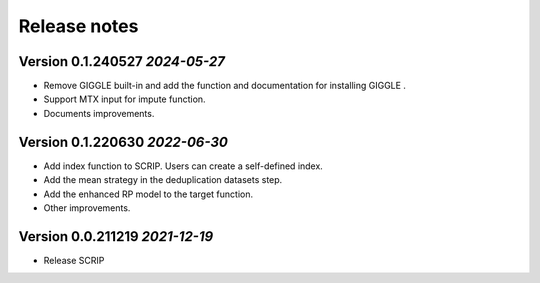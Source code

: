 Release notes
===================================================

Version 0.1.240527 *2024-05-27*
---------------------------------

- Remove GIGGLE built-in and add the function and documentation for installing GIGGLE .
- Support MTX input for impute function.
- Documents improvements.


Version 0.1.220630  *2022-06-30*
---------------------------------

- Add index function to SCRIP. Users can create a self-defined index.
- Add the mean strategy in the deduplication datasets step.
- Add the enhanced RP model to the target function.
- Other improvements.


Version 0.0.211219  *2021-12-19*
---------------------------------

- Release SCRIP